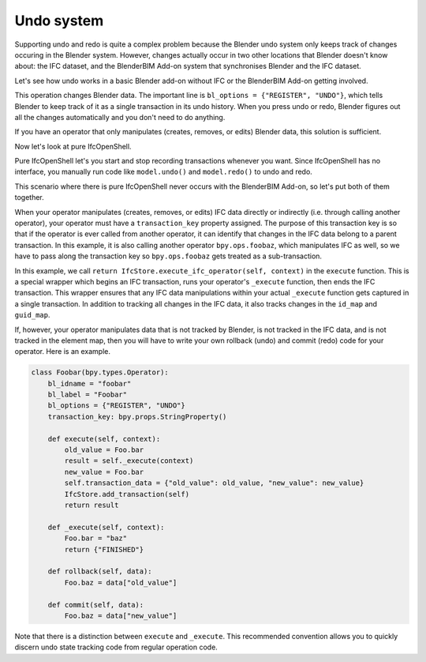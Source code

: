 Undo system
===========

Supporting undo and redo is quite a complex problem because the Blender undo
system only keeps track of changes occuring in the Blender system. However,
changes actually occur in two other locations that Blender doesn't know about:
the IFC dataset, and the BlenderBIM Add-on system that synchronises Blender and
the IFC dataset.

Let's see how undo works in a basic Blender add-on without IFC or the BlenderBIM
Add-on getting involved.

.. code-block:: python
    :emphasize-lines: 4

    class Foobar(bpy.types.Operator):
        bl_idname = "foobar"
        bl_label = "Foobar"
        bl_options = {"REGISTER", "UNDO"}

        def execute(self, context):
            context.scene.name = "Foobar"
            return {"FINISHED"}

This operation changes Blender data. The important line is ``bl_options =
{"REGISTER", "UNDO"}``, which tells Blender to keep track of it as a single
transaction in its undo history. When you press undo or redo, Blender figures
out all the changes automatically and you don't need to do anything.

If you have an operator that only manipulates (creates, removes, or edits)
Blender data, this solution is sufficient.

Now let's look at pure IfcOpenShell.

.. code-block:: python
    :emphasize-lines: 3,5

    import ifcopenshell
    model = ifcopenshell.open("foo.ifc")
    model.begin_transaction()
    model.create_entity("IfcWall")
    model.end_transaction()
    model.undo()
    model.redo()

Pure IfcOpenShell let's you start and stop recording transactions whenever you
want. Since IfcOpenShell has no interface, you manually run code like
``model.undo()`` and ``model.redo()`` to undo and redo.

This scenario where there is pure IfcOpenShell never occurs with the BlenderBIM
Add-on, so let's put both of them together.

.. code-block:: python
    :emphasize-lines: 5,7,8,10,13

    class Foobar(bpy.types.Operator):
        bl_idname = "foobar"
        bl_label = "Foobar"
        bl_options = {"REGISTER", "UNDO"}
        transaction_key: bpy.props.StringProperty()

        def execute(self, context):
            return IfcStore.execute_ifc_operator(self, context)

        def _execute(self, context):
            ifcopenshell.api.run("foo.bar", IfcStore.get_file())
            context.scene.name = "Foobar"
            bpy.ops.foobaz(transaction_key=self.transaction_key)
            return {"FINISHED"}

When your operator manipulates (creates, removes, or edits) IFC data directly or
indirectly (i.e. through calling another operator), your operator must have a
``transaction_key`` property assigned. The purpose of this transaction key is so
that if the operator is ever called from another operator, it can identify that
changes in the IFC data belong to a parent transaction. In this example, it is
also calling another operator ``bpy.ops.foobaz``, which manipulates IFC as well,
so we have to pass along the transaction key so ``bpy.ops.foobaz`` gets treated
as a sub-transaction.

In this example, we call ``return IfcStore.execute_ifc_operator(self, context)``
in the ``execute`` function. This is a special wrapper which begins an IFC
transaction, runs your operator's ``_execute`` function, then ends the IFC
transaction. This wrapper ensures that any IFC data manipulations within your
actual ``_execute`` function gets captured in a single transaction. In addition
to tracking all changes in the IFC data, it also tracks changes in the
``id_map`` and ``guid_map``.

If, however, your operator manipulates data that is not tracked by Blender, is
not tracked in the IFC data, and is not tracked in the element map, then you
will have to write your own rollback (undo) and commit (redo) code for your
operator. Here is an example.

.. code-block:: python

    class Foobar(bpy.types.Operator):
        bl_idname = "foobar"
        bl_label = "Foobar"
        bl_options = {"REGISTER", "UNDO"}
        transaction_key: bpy.props.StringProperty()

        def execute(self, context):
            old_value = Foo.bar
            result = self._execute(context)
            new_value = Foo.bar
            self.transaction_data = {"old_value": old_value, "new_value": new_value}
            IfcStore.add_transaction(self)
            return result

        def _execute(self, context):
            Foo.bar = "baz"
            return {"FINISHED"}

        def rollback(self, data):
            Foo.baz = data["old_value"]

        def commit(self, data):
            Foo.baz = data["new_value"]

Note that there is a distinction between ``execute`` and ``_execute``. This
recommended convention allows you to quickly discern undo state tracking code
from regular operation code.
